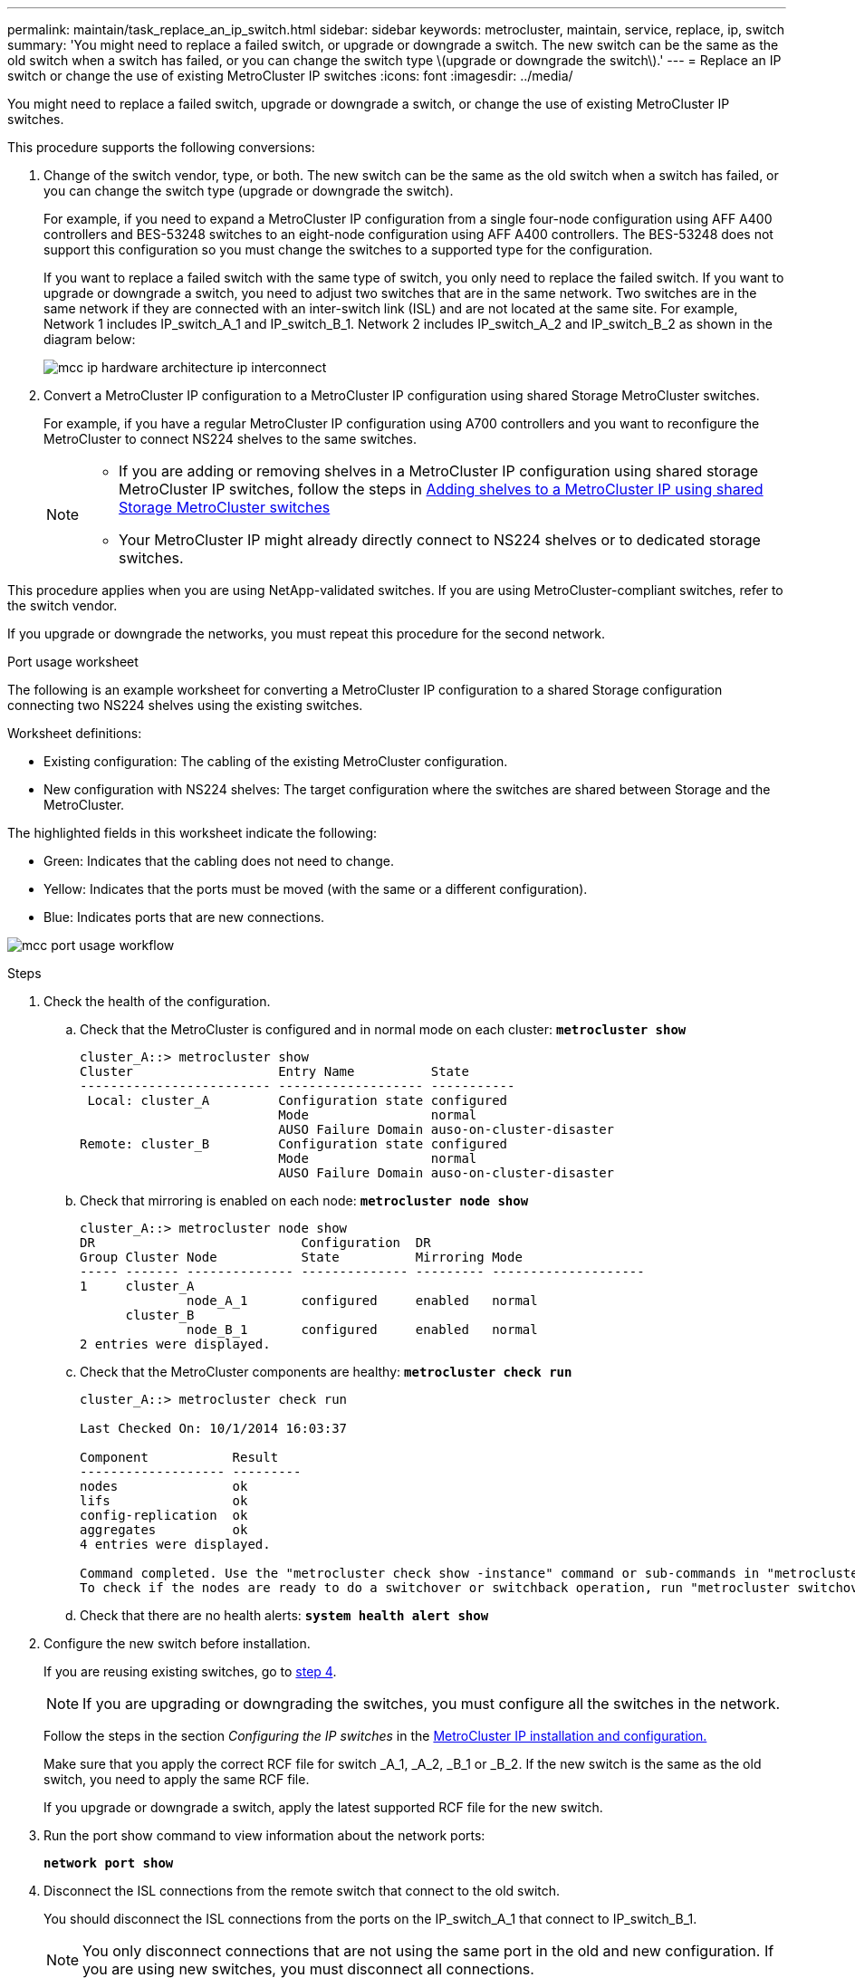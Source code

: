 ---
permalink: maintain/task_replace_an_ip_switch.html
sidebar: sidebar
keywords: metrocluster, maintain, service, replace, ip, switch
summary: 'You might need to replace a failed switch, or upgrade or downgrade a switch. The new switch can be the same as the old switch when a switch has failed, or you can change the switch type \(upgrade or downgrade the switch\).'
---
= Replace an IP switch or change the use of existing MetroCluster IP switches
:icons: font
:imagesdir: ../media/

[.lead]
You might need to replace a failed switch, upgrade or downgrade a switch, or change the use of existing MetroCluster IP switches. 

This procedure supports the following conversions:

. Change of the switch vendor, type, or both. The new switch can be the same as the old switch when a switch has failed, or you can change the switch type (upgrade or downgrade the switch). 
+
For example, if you need to expand a MetroCluster IP configuration from a single four-node configuration using AFF A400 controllers and BES-53248 switches to an eight-node configuration using AFF A400 controllers. The BES-53248 does not support this configuration so you must change the switches to a supported type for the configuration. 
+
If you want to replace a failed switch with the same type of switch, you only need to replace the failed switch. If you want to upgrade or downgrade a switch, you need to adjust two switches that are in the same network. Two switches are in the same network if they are connected with an inter-switch link (ISL) and are not located at the same site. For example, Network 1 includes IP_switch_A_1 and IP_switch_B_1. Network 2 includes IP_switch_A_2 and IP_switch_B_2 as shown in the diagram below:
+
image::../media/mcc_ip_hardware_architecture_ip_interconnect.png[]

. Convert a MetroCluster IP configuration to a MetroCluster IP configuration using shared Storage MetroCluster switches.
+
For example, if you have a regular MetroCluster IP configuration using A700 controllers and you want to reconfigure the MetroCluster to connect NS224 shelves to the same switches. 
+
[NOTE] 
====
* If you are adding or removing shelves in a MetroCluster IP configuration using shared storage MetroCluster IP switches, follow the steps in link:https://docs.netapp.com/us-en/ontap-metrocluster/maintain/task_add_shelves_using_shared_storage.html[Adding shelves to a MetroCluster IP using shared Storage MetroCluster switches]
* Your MetroCluster IP might already directly connect to NS224 shelves or to dedicated storage switches.
====

This procedure applies when you are using NetApp-validated switches. If you are using MetroCluster-compliant switches, refer to the switch vendor.
//GH issue #64 25/01/2022

If you upgrade or downgrade the networks, you must repeat this procedure for the second network.

[[port_usage_worksheet]]
.Port usage worksheet

The following is an example worksheet for converting a MetroCluster IP configuration to a shared Storage configuration connecting two NS224 shelves using the existing switches.

Worksheet definitions:

* Existing configuration: The cabling of the existing MetroCluster configuration.
* New configuration with NS224 shelves: The target configuration where the switches are shared between Storage and the MetroCluster.

The highlighted fields in this worksheet indicate the following:

* Green: Indicates that the cabling does not need to change.
* Yellow: Indicates that the ports must be moved (with the same or a different configuration).
* Blue: Indicates ports that are new connections.

image:../media/mcc_port_usage_workflow.png[]

.Steps

. [[all,step 1]]Check the health of the configuration.
 .. Check that the MetroCluster is configured and in normal mode on each cluster: `*metrocluster show*`
+
----
cluster_A::> metrocluster show
Cluster                   Entry Name          State
------------------------- ------------------- -----------
 Local: cluster_A         Configuration state configured
                          Mode                normal
                          AUSO Failure Domain auso-on-cluster-disaster
Remote: cluster_B         Configuration state configured
                          Mode                normal
                          AUSO Failure Domain auso-on-cluster-disaster
----

 .. Check that mirroring is enabled on each node: `*metrocluster node show*`
+
----
cluster_A::> metrocluster node show
DR                           Configuration  DR
Group Cluster Node           State          Mirroring Mode
----- ------- -------------- -------------- --------- --------------------
1     cluster_A
              node_A_1       configured     enabled   normal
      cluster_B
              node_B_1       configured     enabled   normal
2 entries were displayed.
----

 .. Check that the MetroCluster components are healthy: `*metrocluster check run*`
+
----
cluster_A::> metrocluster check run

Last Checked On: 10/1/2014 16:03:37

Component           Result
------------------- ---------
nodes               ok
lifs                ok
config-replication  ok
aggregates          ok
4 entries were displayed.

Command completed. Use the "metrocluster check show -instance" command or sub-commands in "metrocluster check" directory for detailed results.
To check if the nodes are ready to do a switchover or switchback operation, run "metrocluster switchover -simulate" or "metrocluster switchback -simulate", respectively.
----

 .. Check that there are no health alerts: `*system health alert show*`
. Configure the new switch before installation.
+
If you are reusing existing switches, go to <<existing,step 4>>.
+
NOTE: If you are upgrading or downgrading the switches, you must configure all the switches in the network.
+
Follow the steps in the section _Configuring the IP switches_ in the link:https://docs.netapp.com/us-en/ontap-metrocluster/install-ip/using_rcf_generator.html[MetroCluster IP installation and configuration.]
+
Make sure that you apply the correct RCF file for switch _A_1, _A_2, _B_1 or _B_2. If the new switch is the same as the old switch, you need to apply the same RCF file.
+
If you upgrade or downgrade a switch, apply the latest supported RCF file for the new switch.

. Run the port show command to view information about the network ports:
+
`*network port show*`
. [[existing,step 4]]Disconnect the ISL connections from the remote switch that connect to the old switch.
+
You should disconnect the ISL connections from the ports on the IP_switch_A_1 that connect to IP_switch_B_1. 
+
NOTE: You only disconnect connections that are not using the same port in the old and new configuration. If you are using new switches, you must disconnect all connections.
+
Remove the connections in the following order:
+
* If the local cluster interfaces are connected to a switch:
** Disconnect the local cluster interfaces
** Disconnect the local cluster ISLs
* Disconnect the MetroCluster IP interfaces
* Disconnect the MetroCluster ISLs
+
In the example <<port_usage_worksheet>>, the switches do not change. The MetroCluster ISLs are relocated and must be disconnected. All connections marked in green on the worksheet do not need to be disconnected.

. If you are using new switches, power off the switch, remove the cables and physically remove IP_switch_B_1.
+
If you are reusing existing switches, go to <<existing,step 6>>.
+
NOTE: Do *not* cable the new switches with the exception of the management interface (if used).

. [[existing,step 6]]Configure the existing switches. 
+
To configure the existing switches, follow the steps to upgrade the firmware and RCF files:
+
* link:https://docs.netapp.com/us-en/ontap-metrocluster/maintain/task_upgrade_firmware_on_mcc_ip_switches.html[Upgrading firmware on MetroCluster IP switches]
+
* link:https://docs.netapp.com/us-en/ontap-metrocluster/maintain/task_upgrade_rcf_files_on_mcc_ip_switches.html[Upgrade RCF files on MetroCluster IP switches]

. Cable the switches. 
+
You can follow the steps in the  _Cabling the IP switches_ section in link:https://docs.netapp.com/us-en/ontap-metrocluster/install-ip/using_rcf_generator.html[MetroCluster IP installation and configuration]. 
+
Cable the switches the following order (if required): 
+
.. Cable the ISLs to the remote site.
.. Cable the MetroCluster IP interfaces.
.. Cable the local cluster interfaces.
+
[NOTE]
====
* The used ports might be different from those on the old switch if the switch type is different.
If you are upgrading or downgrading the switches, do *NOT* cable the local ISLs. Only cable the local ISLs if you are upgrading or downgrading the switches in the second network and both switches at one site are the same type.
* If you are upgrading switches Switch-A1 and Switch-B1, you must perform steps 1 through 6 for switches Switch-A2 and Switch-B2.
====

. Finalize the local cluster cabling.
+
.. If the local cluster interfaces are connected to a switch:
+
* Cable the local cluster ISLs.

.. If the local cluster interfaces are *not* connected to a switch:
+
* Use the generic procedure to convert a switchless cluster to a switched cluster. Use the ports indicated in link:https://docs.netapp.com/us-en/ontap-metrocluster/install-ip/using_rcf_generator.html[MetroCluster IP installation and configuration] or the RCF cabling files to connect the local cluster interface.

. Power up the switch or switches.
+
If the new switch is the same, power up the new switch. If you are upgrading or downgrading the switches, then power up both switches. The configuration can operate with two different switches at each site until the second network is updated.

. Verify that the MetroCluster configuration is healthy by repeating <<all,step 1>>.
+
If you are upgrading or downgrading the switches in the first network, you might see some alerts related to local clustering.
+
NOTE: If you upgrade or downgrade the networks, then repeat all of the steps for the second network.

. Optionally, move the NS224 shelves.
+
If you are reconfiguring a MetroCluster IP configuration that does not connect NS224 shelves to the MetroCluster IP switches, use the appropriate procedure to add or move the NS224 shelves:
+
* link:https://docs.netapp.com/us-en/ontap-metrocluster/maintain/task_add_shelves_using_shared_storage.html[Adding shelves to a MetroCluster IP using shared Storage MetroCluster switches]
* link:https://docs.netapp.com/us-en/ontap-systems-switches/switch-cisco-9336c-fx2-shared/migrate-from-switchless-cluster-dat-storage.html[Migrate from a switchless cluster with direct-attached storage]
* link:https://docs.netapp.com/us-en/ontap-systems-switches/switch-cisco-9336c-fx2-shared/migrate-from-switchless-configuration-sat-storage.html[Migrate from a switchless configuration with switch-attached storage by reusing the storage switches]

// 2022 Apr 13, BURT 1536708
